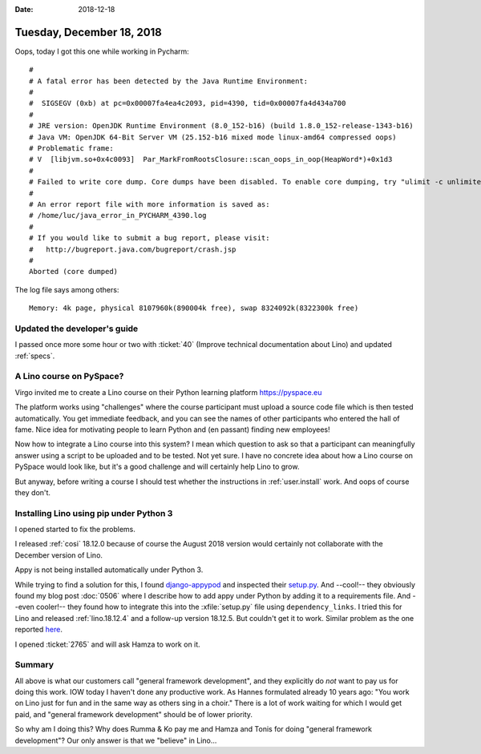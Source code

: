 :date: 2018-12-18

==========================
Tuesday, December 18, 2018
==========================

Oops, today I got this one while working in Pycharm::

    #
    # A fatal error has been detected by the Java Runtime Environment:
    #
    #  SIGSEGV (0xb) at pc=0x00007fa4ea4c2093, pid=4390, tid=0x00007fa4d434a700
    #
    # JRE version: OpenJDK Runtime Environment (8.0_152-b16) (build 1.8.0_152-release-1343-b16)
    # Java VM: OpenJDK 64-Bit Server VM (25.152-b16 mixed mode linux-amd64 compressed oops)
    # Problematic frame:
    # V  [libjvm.so+0x4c0093]  Par_MarkFromRootsClosure::scan_oops_in_oop(HeapWord*)+0x1d3
    #
    # Failed to write core dump. Core dumps have been disabled. To enable core dumping, try "ulimit -c unlimited" before starting Java again
    #
    # An error report file with more information is saved as:
    # /home/luc/java_error_in_PYCHARM_4390.log
    #
    # If you would like to submit a bug report, please visit:
    #   http://bugreport.java.com/bugreport/crash.jsp
    #
    Aborted (core dumped)

The log file says among others::

    Memory: 4k page, physical 8107960k(890004k free), swap 8324092k(8322300k free)


Updated the developer's guide
=============================

I passed once more some hour or two with :ticket:`40` (Improve  technical
documentation about Lino) and updated :ref:`specs`.

A Lino course on PySpace?
=========================

Virgo invited me to create a Lino course on their Python learning platform
https://pyspace.eu

The platform works using "challenges" where the course participant must upload
a source code file which is then tested automatically.  You get immediate
feedback, and you can see the names of other participants who entered the hall
of fame. Nice idea for motivating people to learn Python and (en passant)
finding new employees!

Now how to integrate a Lino course into this system? I mean which question to
ask so that a participant can meaningfully answer using a script to be uploaded
and to be tested. Not yet sure. I have no concrete idea about how a Lino course
on PySpace would look like, but it's a good challenge and will certainly help
Lino to grow.

But anyway, before writing a course I should test whether the instructions in
:ref:`user.install` work.  And oops of course they don't.

Installing Lino using pip under Python 3
========================================

I opened started to fix the problems.

I released :ref:`cosi` 18.12.0 because of course the August 2018 version would
certainly not collaborate with the December version of Lino.

Appy is not being installed automatically under Python 3.

While trying to find a solution for this, I found `django-appypod
<https://github.com/makinacorpus/django-appypod/>`__ and inspected their
`setup.py
<https://github.com/makinacorpus/django-appypod/blob/master/setup.py>`__. And
--cool!-- they obviously found my blog post :doc:`0506` where I describe how to
add appy under Python by adding it to a requirements file. And --even cooler!--
they found how to integrate this into the :xfile:`setup.py` file using
``dependency_links``. I tried this for Lino and released :ref:`lino.18.12.4`
and a follow-up version 18.12.5.  But couldn't get it to work. Similar problem
as the one reported `here
<https://stackoverflow.com/questions/12518499/pip-ignores-dependency-links-in-setup-py>`__.

I opened :ticket:`2765`  and will ask Hamza to work on it.

Summary
=======

All above is what our customers call "general framework development", and they
explicitly do *not* want to pay us for doing this work. IOW today I haven't
done any productive  work. As Hannes formulated already 10 years ago: "You work
on Lino just for fun and in the same way as others sing in a choir." There is a
lot of work waiting for which I would get paid, and "general framework
development" should be of lower priority.

So why am I doing this?  Why does Rumma & Ko pay me and Hamza and Tonis for
doing "general framework development"? Our only answer is that we "believe" in
Lino...

